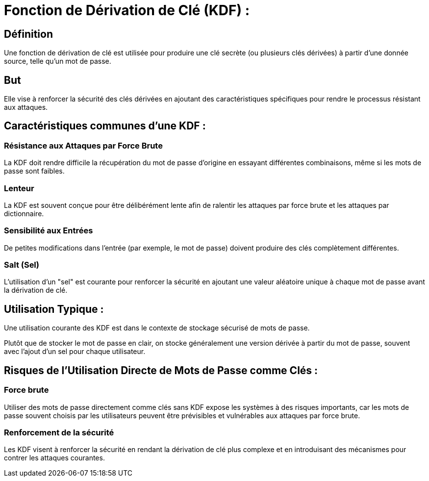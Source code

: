 = Fonction de Dérivation de Clé (KDF) :

== Définition

Une fonction de dérivation de clé est utilisée pour produire une clé secrète (ou plusieurs clés dérivées) à partir d'une donnée source, telle qu'un mot de passe. 

== But

Elle vise à renforcer la sécurité des clés dérivées en ajoutant des caractéristiques spécifiques pour rendre le processus résistant aux attaques.

== Caractéristiques communes d'une KDF :

=== Résistance aux Attaques par Force Brute 

La KDF doit rendre difficile la récupération du mot de passe d'origine en essayant différentes combinaisons, même si les mots de passe sont faibles.

=== Lenteur 

La KDF est souvent conçue pour être délibérément lente afin de ralentir les attaques par force brute et les attaques par dictionnaire.

=== Sensibilité aux Entrées 

De petites modifications dans l'entrée (par exemple, le mot de passe) doivent produire des clés complètement différentes.

=== Salt (Sel) 

L'utilisation d'un "sel" est courante pour renforcer la sécurité en ajoutant une valeur aléatoire unique à chaque mot de passe avant la dérivation de clé.

== Utilisation Typique :

Une utilisation courante des KDF est dans le contexte de stockage sécurisé de mots de passe. 

Plutôt que de stocker le mot de passe en clair, on stocke généralement une version dérivée à partir du mot de passe, souvent avec l'ajout d'un sel pour chaque utilisateur.


== Risques de l'Utilisation Directe de Mots de Passe comme Clés :

=== Force brute

Utiliser des mots de passe directement comme clés sans KDF expose les systèmes à des risques importants, car les mots de passe souvent choisis par les utilisateurs peuvent être prévisibles et vulnérables aux attaques par force brute. 

=== Renforcement de la sécurité

Les KDF visent à renforcer la sécurité en rendant la dérivation de clé plus complexe et en introduisant des mécanismes pour contrer les attaques courantes.